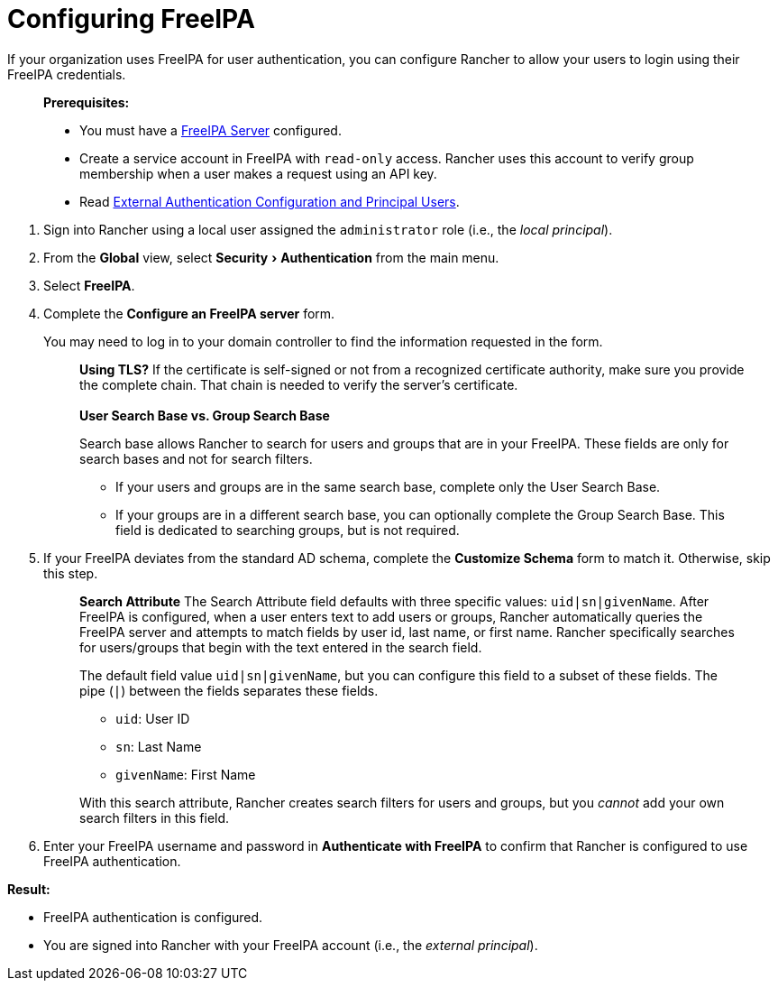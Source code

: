 = Configuring FreeIPA
:experimental:

If your organization uses FreeIPA for user authentication, you can configure Rancher to allow your users to login using their FreeIPA credentials.

____
*Prerequisites:*

* You must have a https://www.freeipa.org/[FreeIPA Server] configured.
* Create a service account in FreeIPA with `read-only` access. Rancher uses this account to verify group membership when a user makes a request using an API key.
* Read link:../about-authentication.adoc#external-authentication-configuration-and-principal-users[External Authentication Configuration and Principal Users].
____

. Sign into Rancher using a local user assigned the `administrator` role (i.e., the _local principal_).
. From the *Global* view, select menu:Security[Authentication] from the main menu.
. Select *FreeIPA*.
. Complete the *Configure an FreeIPA server* form.
+
You may need to log in to your domain controller to find the information requested in the form.
+
____
*Using TLS?*
If the certificate is self-signed or not from a recognized certificate authority, make sure you provide the complete chain. That chain is needed to verify the server's certificate.
 +
 +
*User Search Base vs. Group Search Base*

Search base allows Rancher to search for users and groups that are in your FreeIPA.  These fields are only for search bases and not for search filters.

* If your users and groups are in the same search base, complete only the User Search Base.
* If your groups are in a different search base, you can optionally complete the Group Search Base. This field is dedicated to searching groups, but is not required.
____

. If your FreeIPA deviates from the standard AD schema, complete the *Customize Schema* form to match it. Otherwise, skip this step.
+
____
*Search Attribute* The Search Attribute field defaults with three specific values: `uid|sn|givenName`. After FreeIPA is configured, when a user enters text to add users or groups, Rancher automatically queries the FreeIPA server and attempts to match fields by user id, last name, or first name. Rancher specifically searches for users/groups that begin with the text entered in the search field.

The default field value `uid|sn|givenName`, but you can configure this field to a subset of these fields. The pipe (`|`) between the fields separates these fields.

* `uid`: User ID
* `sn`: Last Name
* `givenName`: First Name

With this search attribute, Rancher creates search filters for users and groups, but you _cannot_ add your own search filters in this field.
____

. Enter your FreeIPA username and password in *Authenticate with FreeIPA* to confirm that Rancher is configured to use FreeIPA authentication.

*Result:*

* FreeIPA authentication is configured.
* You are signed into Rancher with your FreeIPA account (i.e., the _external principal_).
